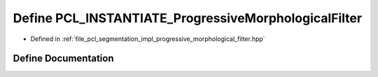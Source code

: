 .. _exhale_define_progressive__morphological__filter_8hpp_1a2244d37d5f64f02d9d294da7f9ae0432:

Define PCL_INSTANTIATE_ProgressiveMorphologicalFilter
=====================================================

- Defined in :ref:`file_pcl_segmentation_impl_progressive_morphological_filter.hpp`


Define Documentation
--------------------


.. doxygendefine:: PCL_INSTANTIATE_ProgressiveMorphologicalFilter

